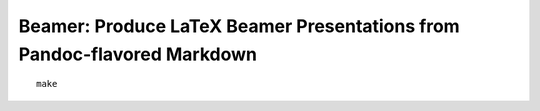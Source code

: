 Beamer: Produce LaTeX Beamer Presentations from Pandoc-flavored Markdown
========================================================================

::

    make
